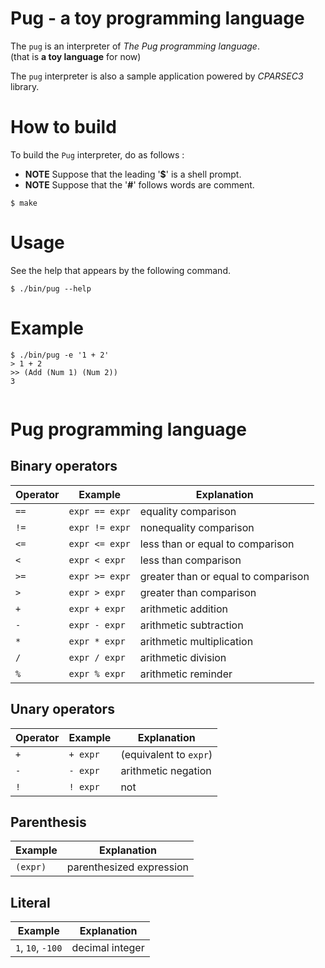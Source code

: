 # -*- coding: utf-8-unix -*-
#+STARTUP: showall indent

* Pug - a toy programming language

The ~pug~ is an interpreter of /The Pug programming language/.\\
(that is *a toy language* for now)

The ~pug~ interpreter is also a sample application powered by /CPARSEC3/
library.

* How to build
To build the ~Pug~ interpreter, do as follows :
- *NOTE* Suppose that the leading '*$*' is a shell prompt.
- *NOTE* Suppose that the '*#*' follows words are comment.

#+begin_src shell
$ make
#+end_src

* Usage
See the help that appears by the following command.
#+begin_src shell
$ ./bin/pug --help
#+end_src

* Example
#+begin_src shell
$ ./bin/pug -e '1 + 2'
> 1 + 2
>> (Add (Num 1) (Num 2))
3

#+end_src

* Pug programming language

** Binary operators
| Operator | Example        | Explanation                         |
|----------+----------------+-------------------------------------|
| ~==~     | ~expr == expr~ | equality comparison                 |
| ~!=~     | ~expr != expr~ | nonequality comparison              |
| ~<=~     | ~expr <= expr~ | less than or equal to comparison    |
| ~<~      | ~expr < expr~  | less than comparison                |
| ~>=~     | ~expr >= expr~ | greater than or equal to comparison |
| ~>~      | ~expr > expr~  | greater than comparison             |
| ~+~      | ~expr + expr~  | arithmetic addition                 |
| ~-~      | ~expr - expr~  | arithmetic subtraction              |
| ~*~      | ~expr * expr~  | arithmetic multiplication           |
| ~/~      | ~expr / expr~  | arithmetic division                 |
| ~%~      | ~expr % expr~  | arithmetic reminder                 |

** Unary operators
| Operator | Example  | Explanation            |
|----------+----------+------------------------|
| ~+~      | ~+ expr~ | (equivalent to ~expr~) |
| ~-~      | ~- expr~ | arithmetic negation    |
| ~!~      | ~! expr~ | not                    |

** Parenthesis
| Example  | Explanation              |
|----------+--------------------------|
| ~(expr)~ | parenthesized expression |

** Literal
| Example           | Explanation     |
|-------------------+-----------------|
| ~1~, ~10~, ~-100~ | decimal integer |

